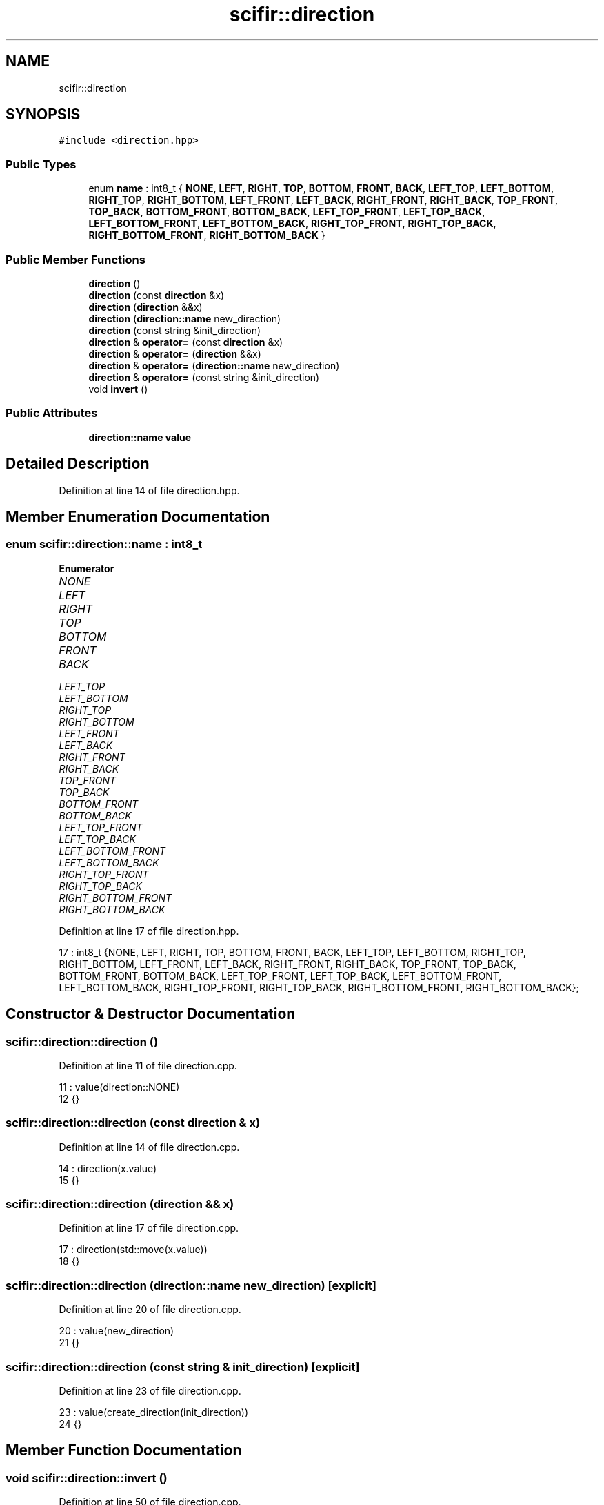 .TH "scifir::direction" 3 "Sat Jul 13 2024" "Version 2.0.0" "scifir-units" \" -*- nroff -*-
.ad l
.nh
.SH NAME
scifir::direction
.SH SYNOPSIS
.br
.PP
.PP
\fC#include <direction\&.hpp>\fP
.SS "Public Types"

.in +1c
.ti -1c
.RI "enum \fBname\fP : int8_t { \fBNONE\fP, \fBLEFT\fP, \fBRIGHT\fP, \fBTOP\fP, \fBBOTTOM\fP, \fBFRONT\fP, \fBBACK\fP, \fBLEFT_TOP\fP, \fBLEFT_BOTTOM\fP, \fBRIGHT_TOP\fP, \fBRIGHT_BOTTOM\fP, \fBLEFT_FRONT\fP, \fBLEFT_BACK\fP, \fBRIGHT_FRONT\fP, \fBRIGHT_BACK\fP, \fBTOP_FRONT\fP, \fBTOP_BACK\fP, \fBBOTTOM_FRONT\fP, \fBBOTTOM_BACK\fP, \fBLEFT_TOP_FRONT\fP, \fBLEFT_TOP_BACK\fP, \fBLEFT_BOTTOM_FRONT\fP, \fBLEFT_BOTTOM_BACK\fP, \fBRIGHT_TOP_FRONT\fP, \fBRIGHT_TOP_BACK\fP, \fBRIGHT_BOTTOM_FRONT\fP, \fBRIGHT_BOTTOM_BACK\fP }"
.br
.in -1c
.SS "Public Member Functions"

.in +1c
.ti -1c
.RI "\fBdirection\fP ()"
.br
.ti -1c
.RI "\fBdirection\fP (const \fBdirection\fP &x)"
.br
.ti -1c
.RI "\fBdirection\fP (\fBdirection\fP &&x)"
.br
.ti -1c
.RI "\fBdirection\fP (\fBdirection::name\fP new_direction)"
.br
.ti -1c
.RI "\fBdirection\fP (const string &init_direction)"
.br
.ti -1c
.RI "\fBdirection\fP & \fBoperator=\fP (const \fBdirection\fP &x)"
.br
.ti -1c
.RI "\fBdirection\fP & \fBoperator=\fP (\fBdirection\fP &&x)"
.br
.ti -1c
.RI "\fBdirection\fP & \fBoperator=\fP (\fBdirection::name\fP new_direction)"
.br
.ti -1c
.RI "\fBdirection\fP & \fBoperator=\fP (const string &init_direction)"
.br
.ti -1c
.RI "void \fBinvert\fP ()"
.br
.in -1c
.SS "Public Attributes"

.in +1c
.ti -1c
.RI "\fBdirection::name\fP \fBvalue\fP"
.br
.in -1c
.SH "Detailed Description"
.PP 
Definition at line 14 of file direction\&.hpp\&.
.SH "Member Enumeration Documentation"
.PP 
.SS "enum \fBscifir::direction::name\fP : int8_t"

.PP
\fBEnumerator\fP
.in +1c
.TP
\fB\fINONE \fP\fP
.TP
\fB\fILEFT \fP\fP
.TP
\fB\fIRIGHT \fP\fP
.TP
\fB\fITOP \fP\fP
.TP
\fB\fIBOTTOM \fP\fP
.TP
\fB\fIFRONT \fP\fP
.TP
\fB\fIBACK \fP\fP
.TP
\fB\fILEFT_TOP \fP\fP
.TP
\fB\fILEFT_BOTTOM \fP\fP
.TP
\fB\fIRIGHT_TOP \fP\fP
.TP
\fB\fIRIGHT_BOTTOM \fP\fP
.TP
\fB\fILEFT_FRONT \fP\fP
.TP
\fB\fILEFT_BACK \fP\fP
.TP
\fB\fIRIGHT_FRONT \fP\fP
.TP
\fB\fIRIGHT_BACK \fP\fP
.TP
\fB\fITOP_FRONT \fP\fP
.TP
\fB\fITOP_BACK \fP\fP
.TP
\fB\fIBOTTOM_FRONT \fP\fP
.TP
\fB\fIBOTTOM_BACK \fP\fP
.TP
\fB\fILEFT_TOP_FRONT \fP\fP
.TP
\fB\fILEFT_TOP_BACK \fP\fP
.TP
\fB\fILEFT_BOTTOM_FRONT \fP\fP
.TP
\fB\fILEFT_BOTTOM_BACK \fP\fP
.TP
\fB\fIRIGHT_TOP_FRONT \fP\fP
.TP
\fB\fIRIGHT_TOP_BACK \fP\fP
.TP
\fB\fIRIGHT_BOTTOM_FRONT \fP\fP
.TP
\fB\fIRIGHT_BOTTOM_BACK \fP\fP
.PP
Definition at line 17 of file direction\&.hpp\&.
.PP
.nf
17 : int8_t {NONE, LEFT, RIGHT, TOP, BOTTOM, FRONT, BACK, LEFT_TOP, LEFT_BOTTOM, RIGHT_TOP, RIGHT_BOTTOM, LEFT_FRONT, LEFT_BACK, RIGHT_FRONT, RIGHT_BACK, TOP_FRONT, TOP_BACK, BOTTOM_FRONT, BOTTOM_BACK, LEFT_TOP_FRONT, LEFT_TOP_BACK, LEFT_BOTTOM_FRONT, LEFT_BOTTOM_BACK, RIGHT_TOP_FRONT, RIGHT_TOP_BACK, RIGHT_BOTTOM_FRONT, RIGHT_BOTTOM_BACK};
.fi
.SH "Constructor & Destructor Documentation"
.PP 
.SS "scifir::direction::direction ()"

.PP
Definition at line 11 of file direction\&.cpp\&.
.PP
.nf
11                          : value(direction::NONE)
12     {}
.fi
.SS "scifir::direction::direction (const \fBdirection\fP & x)"

.PP
Definition at line 14 of file direction\&.cpp\&.
.PP
.nf
14                                            : direction(x\&.value)
15     {}
.fi
.SS "scifir::direction::direction (\fBdirection\fP && x)"

.PP
Definition at line 17 of file direction\&.cpp\&.
.PP
.nf
17                                       : direction(std::move(x\&.value))
18     {}
.fi
.SS "scifir::direction::direction (\fBdirection::name\fP new_direction)\fC [explicit]\fP"

.PP
Definition at line 20 of file direction\&.cpp\&.
.PP
.nf
20                                                     : value(new_direction)
21     {}
.fi
.SS "scifir::direction::direction (const string & init_direction)\fC [explicit]\fP"

.PP
Definition at line 23 of file direction\&.cpp\&.
.PP
.nf
23                                                      : value(create_direction(init_direction))
24     {}
.fi
.SH "Member Function Documentation"
.PP 
.SS "void scifir::direction::invert ()"

.PP
Definition at line 50 of file direction\&.cpp\&.
.PP
.nf
51     {
52         value = scifir::invert(value);
53     }
.fi
.SS "\fBdirection\fP & scifir::direction::operator= (const \fBdirection\fP & x)"

.PP
Definition at line 26 of file direction\&.cpp\&.
.PP
.nf
27     {
28         value = x\&.value;
29         return *this;
30     }
.fi
.SS "\fBdirection\fP & scifir::direction::operator= (const string & init_direction)"

.PP
Definition at line 44 of file direction\&.cpp\&.
.PP
.nf
45     {
46         value = create_direction(init_direction);
47         return *this;
48     }
.fi
.SS "\fBdirection\fP & scifir::direction::operator= (\fBdirection\fP && x)"

.PP
Definition at line 32 of file direction\&.cpp\&.
.PP
.nf
33     {
34         value = std::move(x\&.value);
35         return *this;
36     }
.fi
.SS "\fBdirection\fP & scifir::direction::operator= (\fBdirection::name\fP new_direction)"

.PP
Definition at line 38 of file direction\&.cpp\&.
.PP
.nf
39     {
40         value = new_direction;
41         return *this;
42     }
.fi
.SH "Member Data Documentation"
.PP 
.SS "\fBdirection::name\fP scifir::direction::value"

.PP
Definition at line 32 of file direction\&.hpp\&.

.SH "Author"
.PP 
Generated automatically by Doxygen for scifir-units from the source code\&.
